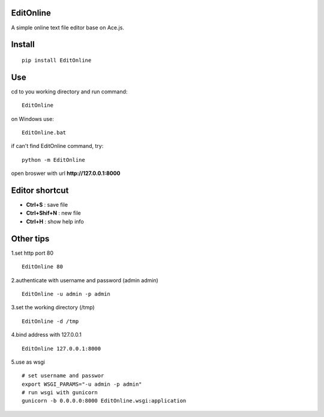 EditOnline
===============
A simple online text file editor base on Ace.js.

Install
===============
::

 pip install EditOnline


Use
===============
cd to you working directory and run command:

::

 EditOnline

on Windows use:
::

 EditOnline.bat

if can't find EditOnline command, try:
::

 python -m EditOnline


open broswer with url **http://127.0.0.1:8000**
	

Editor shortcut
===============
- **Ctrl+S** : save file

- **Ctrl+Shif+N** : new file

- **Ctrl+H** : show help info

Other tips
===============
1.set http port 80
::

 EditOnline 80

2.authenticate with username and password (admin admin)
::

 EditOnline -u admin -p admin

3.set the working directory (/tmp)
::

 EditOnline -d /tmp

4.bind address with 127.0.0.1
::

 EditOnline 127.0.0.1:8000
 
5.use as wsgi
::

 # set username and passwor
 export WSGI_PARAMS="-u admin -p admin" 
 # run wsgi with gunicorn
 gunicorn -b 0.0.0.0:8000 EditOnline.wsgi:application